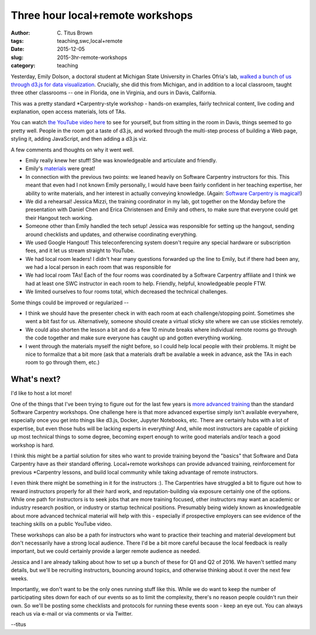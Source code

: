 Three hour local+remote workshops
#################################

:author: C\. Titus Brown
:tags: teaching,swc,local+remote
:date: 2015-12-05
:slug: 2015-3hr-remote-workshops
:category: teaching

Yesterday, Emily Dolson, a doctoral student at Michigan State
University in Charles Ofria's lab, `walked a bunch of us through d3.js
for data visualization
<http://ivory.idyll.org/blog/2015-d3.js-annoc.html>`__.  Crucially,
she did this from Michigan, and in addition to a local classroom,
taught three other classrooms -- one in Florida, one in Virginia, and
ours in Davis, California.

This was a pretty standard *Carpentry-style workshop - hands-on examples,
fairly technical content, live coding and explanation, open access
materials, lots of TAs.

You can watch `the YouTube video here
<https://youtu.be/eIrZjVH0Zcg?t=28m25s>`__ to see for yourself,
but from sitting in the room in Davis, things seemed to go pretty well.
People in the room got a taste of d3.js, and worked through the multi-step
process of building a Web page, styling it, adding JavaScript, and then
adding a d3.js viz.

A few comments and thoughts on why it went well.

* Emily really knew her stuff!  She was knowledgeable and articulate
  and friendly.

* Emily's `materials
  <http://emilydolson.github.io/D3-visualising-data/>`__ were great!

* In connection with the previous two points: we leaned heavily on
  Software Carpentry instructors for this.  This meant that even had I
  not known Emily personally, I would have been fairly confident in
  her teaching expertise, her ability to write materials, and her
  interest in actually conveying knowledge.  (Again: `Software
  Carpentry is magical!
  <http://ivory.idyll.org/blog/2015-small-batch.html>`__)

* We did a rehearsal!  Jessica Mizzi, the training coordinator in my
  lab, got together on the Monday before the presentation with Daniel
  Chen and Erica Christensen and Emily and others, to make sure that
  everyone could get their Hangout tech working.

* Someone other than Emily handled the tech setup! Jessica was
  responsible for setting up the hangout, sending around checklists
  and updates, and otherwise coordinating everything.

* We used Google Hangout! This teleconferencing system doesn't require
  any special hardware or subscription fees, and it let us stream straight
  to YouTube.

* We had local room leaders! I didn't hear many questions forwarded up the
  line to Emily, but if there had been any, we had a local person in each
  room that was responsible for 

* We had local room TAs!  Each of the four rooms was coordinated by a
  Software Carpentry affiliate and I think we had at least one SWC
  instructor in each room to help.  Friendly, helpful, knowledgeable
  people FTW.

* We limited ourselves to four rooms total, which decreased the technical
  challenges.

Some things could be improved or regularized --

* I think we should have the presenter check in with each room at each
  challenge/stopping point. Sometimes she went a bit fast for us.
  Alternatively, someone should create a virtual sticky site where we
  can use stickies remotely.

* We could also shorten the lesson a bit and do a few 10 minute breaks
  where individual remote rooms go through the code together and make
  sure everyone has caught up and gotten everything working.

* I went through the materials myself the night before, so I could help
  local people with their problems.  It might be nice to formalize that
  a bit more (ask that a materials draft be available a week in advance,
  ask the TAs in each room to go through them, etc.)

What's next?
------------

I'd like to host a lot more!

One of the things that I've been trying to figure out for the last few
years is `more advanced training
<http://ivory.idyll.org/blog/2015-small-batch.html>`__ than the
standard Software Carpentry workshops.  One challenge here is that
more advanced expertise simply isn't available everywhere, especially
once you get into things like d3.js, Docker, Jupyter Notebooks, etc.
There are certainly hubs with a lot of expertise, but even those hubs
will be lacking experts in everything! And, while most instructors are
capable of picking up most technical things to some degree, becoming
expert enough to write good materials and/or teach a good workshop is
hard.

I think this might be a partial solution for sites who want to provide
training beyond the "basics" that Software and Data Carpentry have as
their standard offering.  Local+remote workshops can provide advanced
training, reinforcement for previous *Carpentry lessons, and build
local community while taking advantage of remote instructors.

I even think there might be something in it for the instructors :).
The Carpentries have struggled a bit to figure out how to reward
instructors properly for all their hard work, and reputation-building
via exposure certainly one of the options. While one path for
instructors is to seek jobs that are more training focused, other
instructors may want an academic or industry research position, or
industry or startup technical positions.  Presumably being widely
known as knowledgeable about more advanced technical material will
help with this - especially if prospective employers can see evidence
of the teaching skills on a public YouTube video.

These workshops can also be a path for instructors who want to
practice their teaching and material development but don't necessarily
have a strong local audience.  There I'd be a bit more careful
because the local feedback is really important, but we could certainly
provide a larger remote audience as needed.

Jessica and I are already talking about how to set up a bunch of these
for Q1 and Q2 of 2016.  We haven't settled many details, but we'll be
recruiting instructors, bouncing around topics, and otherwise thinking
about it over the next few weeks.

Importantly, we don't want to be the only ones running stuff like this.
While we do want to keep the number of participating sites down for
each of our events so as to limit the complexity, there's no reason
people couldn't run their own.  So we'll be posting some checklists and
protocols for running these events soon - keep an eye out.  You can always
reach us via e-mail or via comments or via Twitter.

--titus
